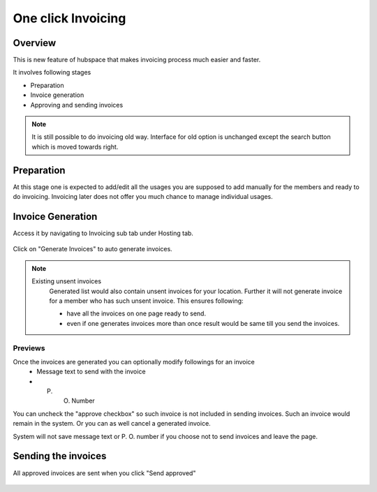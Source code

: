 One click Invoicing
===================

Overview
--------

This is new feature of hubspace that makes invoicing process much easier and faster.


It involves following stages

- Preparation
- Invoice generation
- Approving and sending invoices

.. Note::
    It is still possible to do invoicing old way. Interface for old option is unchanged except the search button which is moved towards right.
 
Preparation
-----------

At this stage one is expected to add/edit all the usages you are supposed to add manually for the members and ready to do invoicing. Invoicing later does not offer you much chance to manage individual usages.

Invoice Generation
------------------

Access it by navigating to Invoicing sub tab under Hosting tab.

  .. image:: images/oci_1.png
     :scale: 50

Click on "Generate Invoices" to auto generate invoices.

.. Note::
   Existing unsent invoices
    Generated list would also contain unsent invoices for your location. Further it will not generate invoice for a member who has such unsent invoice.
    This ensures following:

    - have all the invoices on one page ready to send.
    - even if one generates invoices more than once result would be same till you send the invoices.

.. image:: images/oci_2.png
   :scale: 50

Previews
~~~~~~~~

Once the invoices are generated you can optionally modify followings for an invoice
 - Message text to send with the invoice
 - P. O. Number

You can uncheck the "approve checkbox" so such invoice is not included in sending invoices. Such an invoice would remain in the system.
Or you can as well cancel a generated invoice.

System will not save message text or P. O. number if you choose not to send invoices and leave the page.

Sending the invoices 
--------------------

All approved invoices are sent when you click "Send approved"

  .. image:: images/oci_3.png
     :scale: 50

 

